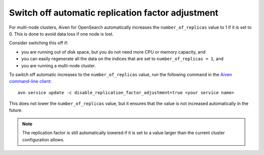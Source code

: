 ﻿Switch off automatic replication factor adjustment
==================================================

For multi-node clusters, Aiven for OpenSearch automatically increases the ``number_of_replicas`` value to 1 if it is set to 0. This is done to avoid data loss if one node is lost.

Consider switching this off if:

* you are running out of disk space, but you do not need more CPU or memory capacity, and
* you can easily regenerate all the data on the indices that are set to ``number_of_replicas = 1``, and
* you are running a multi-node cluster.

To switch off automatic increases to the ``number_of_replicas`` value, run the following command in the `Aiven command-line client <https://github.com/aiven/aiven-client>`_::

    avn service update -c disable_replication_factor_adjustment=true <your service name>

This does not lower the ``number_of_replicas`` value, but it ensures that the value is not increased automatically in the future.

.. note::
    The replication factor is still automatically lowered if it is set to a value larger than the current cluster configuration allows.

